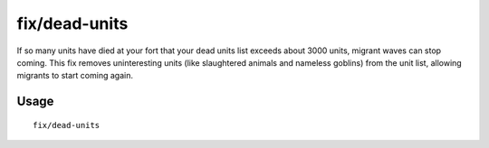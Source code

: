 fix/dead-units
==============

.. dfhack-tool::
    :summary: Remove dead units from the list so migrants can arrive again.
    :tags: fort bugfix units

If so many units have died at your fort that your dead units list exceeds about
3000 units, migrant waves can stop coming. This fix removes uninteresting units
(like slaughtered animals and nameless goblins) from the unit list, allowing
migrants to start coming again.

Usage
-----

::

    fix/dead-units
